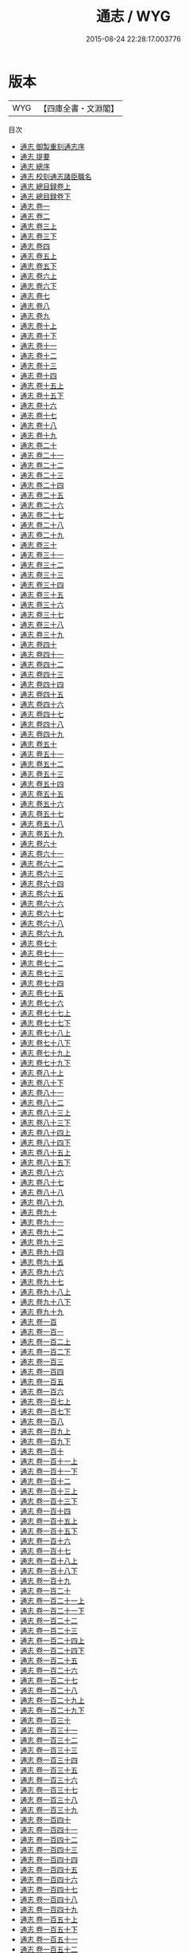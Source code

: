 #+TITLE: 通志 / WYG
#+DATE: 2015-08-24 22:28:17.003776
* 版本
 |       WYG|【四庫全書・文淵閣】|
目次
 - [[file:KR2d0006_000.txt::000-1a][通志 御製重刻通志序]]
 - [[file:KR2d0006_000.txt::000-3a][通志 提要]]
 - [[file:KR2d0006_000.txt::000-7a][通志 總序]]
 - [[file:KR2d0006_000.txt::000-23a][通志 校刻通志諸臣職名]]
 - [[file:KR2d0006_001.txt::001-1a][通志 總目録卷上]]
 - [[file:KR2d0006_002.txt::002-1a][通志 總目録卷下]]
 - [[file:KR2d0006_003.txt::003-1a][通志 卷一]]
 - [[file:KR2d0006_004.txt::004-1a][通志 卷二]]
 - [[file:KR2d0006_005.txt::005-1a][通志 卷三上]]
 - [[file:KR2d0006_006.txt::006-1a][通志 卷三下]]
 - [[file:KR2d0006_007.txt::007-1a][通志 卷四]]
 - [[file:KR2d0006_008.txt::008-1a][通志 卷五上]]
 - [[file:KR2d0006_009.txt::009-1a][通志 卷五下]]
 - [[file:KR2d0006_010.txt::010-1a][通志 卷六上]]
 - [[file:KR2d0006_011.txt::011-1a][通志 卷六下]]
 - [[file:KR2d0006_012.txt::012-1a][通志 卷七]]
 - [[file:KR2d0006_013.txt::013-1a][通志 卷八]]
 - [[file:KR2d0006_014.txt::014-1a][通志 卷九]]
 - [[file:KR2d0006_015.txt::015-1a][通志 卷十上]]
 - [[file:KR2d0006_016.txt::016-1a][通志 卷十下]]
 - [[file:KR2d0006_017.txt::017-1a][通志 卷十一]]
 - [[file:KR2d0006_018.txt::018-1a][通志 卷十二]]
 - [[file:KR2d0006_019.txt::019-1a][通志 卷十三]]
 - [[file:KR2d0006_020.txt::020-1a][通志 卷十四]]
 - [[file:KR2d0006_021.txt::021-1a][通志 卷十五上]]
 - [[file:KR2d0006_022.txt::022-1a][通志 卷十五下]]
 - [[file:KR2d0006_023.txt::023-1a][通志 卷十六]]
 - [[file:KR2d0006_024.txt::024-1a][通志 卷十七]]
 - [[file:KR2d0006_025.txt::025-1a][通志 卷十八]]
 - [[file:KR2d0006_026.txt::026-1a][通志 卷十九]]
 - [[file:KR2d0006_027.txt::027-1a][通志 卷二十]]
 - [[file:KR2d0006_028.txt::028-1a][通志 卷二十一]]
 - [[file:KR2d0006_029.txt::029-1a][通志 卷二十二]]
 - [[file:KR2d0006_030.txt::030-1a][通志 卷二十三]]
 - [[file:KR2d0006_031.txt::031-1a][通志 卷二十四]]
 - [[file:KR2d0006_032.txt::032-1a][通志 卷二十五]]
 - [[file:KR2d0006_033.txt::033-1a][通志 卷二十六]]
 - [[file:KR2d0006_034.txt::034-1a][通志 卷二十七]]
 - [[file:KR2d0006_035.txt::035-1a][通志 卷二十八]]
 - [[file:KR2d0006_036.txt::036-1a][通志 卷二十九]]
 - [[file:KR2d0006_037.txt::037-1a][通志 卷三十]]
 - [[file:KR2d0006_038.txt::038-1a][通志 卷三十一]]
 - [[file:KR2d0006_039.txt::039-1a][通志 卷三十二]]
 - [[file:KR2d0006_040.txt::040-1a][通志 卷三十三]]
 - [[file:KR2d0006_041.txt::041-1a][通志 卷三十四]]
 - [[file:KR2d0006_042.txt::042-1a][通志 卷三十五]]
 - [[file:KR2d0006_043.txt::043-1a][通志 卷三十六]]
 - [[file:KR2d0006_044.txt::044-1a][通志 卷三十七]]
 - [[file:KR2d0006_045.txt::045-1a][通志 卷三十八]]
 - [[file:KR2d0006_046.txt::046-1a][通志 卷三十九]]
 - [[file:KR2d0006_047.txt::047-1a][通志 卷四十]]
 - [[file:KR2d0006_048.txt::048-1a][通志 卷四十一]]
 - [[file:KR2d0006_049.txt::049-1a][通志 卷四十二]]
 - [[file:KR2d0006_050.txt::050-1a][通志 卷四十三]]
 - [[file:KR2d0006_051.txt::051-1a][通志 卷四十四]]
 - [[file:KR2d0006_052.txt::052-1a][通志 卷四十五]]
 - [[file:KR2d0006_053.txt::053-1a][通志 卷四十六]]
 - [[file:KR2d0006_054.txt::054-1a][通志 卷四十七]]
 - [[file:KR2d0006_055.txt::055-1a][通志 卷四十八]]
 - [[file:KR2d0006_056.txt::056-1a][通志 卷四十九]]
 - [[file:KR2d0006_057.txt::057-1a][通志 卷五十]]
 - [[file:KR2d0006_058.txt::058-1a][通志 卷五十一]]
 - [[file:KR2d0006_059.txt::059-1a][通志 卷五十二]]
 - [[file:KR2d0006_060.txt::060-1a][通志 卷五十三]]
 - [[file:KR2d0006_061.txt::061-1a][通志 卷五十四]]
 - [[file:KR2d0006_062.txt::062-1a][通志 卷五十五]]
 - [[file:KR2d0006_063.txt::063-1a][通志 卷五十六]]
 - [[file:KR2d0006_064.txt::064-1a][通志 卷五十七]]
 - [[file:KR2d0006_065.txt::065-1a][通志 卷五十八]]
 - [[file:KR2d0006_066.txt::066-1a][通志 卷五十九]]
 - [[file:KR2d0006_067.txt::067-1a][通志 卷六十]]
 - [[file:KR2d0006_068.txt::068-1a][通志 卷六十一]]
 - [[file:KR2d0006_069.txt::069-1a][通志 卷六十二]]
 - [[file:KR2d0006_070.txt::070-1a][通志 卷六十三]]
 - [[file:KR2d0006_071.txt::071-1a][通志 卷六十四]]
 - [[file:KR2d0006_072.txt::072-1a][通志 卷六十五]]
 - [[file:KR2d0006_073.txt::073-1a][通志 卷六十六]]
 - [[file:KR2d0006_074.txt::074-1a][通志 卷六十七]]
 - [[file:KR2d0006_075.txt::075-1a][通志 卷六十八]]
 - [[file:KR2d0006_076.txt::076-1a][通志 卷六十九]]
 - [[file:KR2d0006_077.txt::077-1a][通志 卷七十]]
 - [[file:KR2d0006_078.txt::078-1a][通志 卷七十一]]
 - [[file:KR2d0006_079.txt::079-1a][通志 卷七十二]]
 - [[file:KR2d0006_080.txt::080-1a][通志 卷七十三]]
 - [[file:KR2d0006_081.txt::081-1a][通志 卷七十四]]
 - [[file:KR2d0006_082.txt::082-1a][通志 卷七十五]]
 - [[file:KR2d0006_083.txt::083-1a][通志 卷七十六]]
 - [[file:KR2d0006_084.txt::084-1a][通志 卷七十七上]]
 - [[file:KR2d0006_085.txt::085-1a][通志 卷七十七下]]
 - [[file:KR2d0006_086.txt::086-1a][通志 卷七十八上]]
 - [[file:KR2d0006_087.txt::087-1a][通志 卷七十八下]]
 - [[file:KR2d0006_088.txt::088-1a][通志 卷七十九上]]
 - [[file:KR2d0006_089.txt::089-1a][通志 卷七十九下]]
 - [[file:KR2d0006_090.txt::090-1a][通志 卷八十上]]
 - [[file:KR2d0006_091.txt::091-1a][通志 卷八十下]]
 - [[file:KR2d0006_092.txt::092-1a][通志 卷八十一]]
 - [[file:KR2d0006_093.txt::093-1a][通志 卷八十二]]
 - [[file:KR2d0006_094.txt::094-1a][通志 卷八十三上]]
 - [[file:KR2d0006_095.txt::095-1a][通志 卷八十三下]]
 - [[file:KR2d0006_096.txt::096-1a][通志 卷八十四上]]
 - [[file:KR2d0006_097.txt::097-1a][通志 卷八十四下]]
 - [[file:KR2d0006_098.txt::098-1a][通志 卷八十五上]]
 - [[file:KR2d0006_099.txt::099-1a][通志 卷八十五下]]
 - [[file:KR2d0006_100.txt::100-1a][通志 卷八十六]]
 - [[file:KR2d0006_101.txt::101-1a][通志 卷八十七]]
 - [[file:KR2d0006_102.txt::102-1a][通志 卷八十八]]
 - [[file:KR2d0006_103.txt::103-1a][通志 卷八十九]]
 - [[file:KR2d0006_104.txt::104-1a][通志 卷九十]]
 - [[file:KR2d0006_105.txt::105-1a][通志 卷九十一]]
 - [[file:KR2d0006_106.txt::106-1a][通志 卷九十二]]
 - [[file:KR2d0006_107.txt::107-1a][通志 卷九十三]]
 - [[file:KR2d0006_108.txt::108-1a][通志 卷九十四]]
 - [[file:KR2d0006_109.txt::109-1a][通志 卷九十五]]
 - [[file:KR2d0006_110.txt::110-1a][通志 卷九十六]]
 - [[file:KR2d0006_111.txt::111-1a][通志 卷九十七]]
 - [[file:KR2d0006_112.txt::112-1a][通志 卷九十八上]]
 - [[file:KR2d0006_113.txt::113-1a][通志 卷九十八下]]
 - [[file:KR2d0006_114.txt::114-1a][通志 卷九十九]]
 - [[file:KR2d0006_115.txt::115-1a][通志 卷一百]]
 - [[file:KR2d0006_116.txt::116-1a][通志 卷一百一]]
 - [[file:KR2d0006_117.txt::117-1a][通志 卷一百二上]]
 - [[file:KR2d0006_118.txt::118-1a][通志 卷一百二下]]
 - [[file:KR2d0006_119.txt::119-1a][通志 卷一百三]]
 - [[file:KR2d0006_120.txt::120-1a][通志 卷一百四]]
 - [[file:KR2d0006_121.txt::121-1a][通志 卷一百五]]
 - [[file:KR2d0006_122.txt::122-1a][通志 卷一百六]]
 - [[file:KR2d0006_123.txt::123-1a][通志 卷一百七上]]
 - [[file:KR2d0006_124.txt::124-1a][通志 卷一百七下]]
 - [[file:KR2d0006_125.txt::125-1a][通志 卷一百八]]
 - [[file:KR2d0006_126.txt::126-1a][通志 卷一百九上]]
 - [[file:KR2d0006_127.txt::127-1a][通志 卷一百九下]]
 - [[file:KR2d0006_128.txt::128-1a][通志 卷一百十]]
 - [[file:KR2d0006_129.txt::129-1a][通志 卷一百十一上]]
 - [[file:KR2d0006_130.txt::130-1a][通志 卷一百十一下]]
 - [[file:KR2d0006_131.txt::131-1a][通志 卷一百十二]]
 - [[file:KR2d0006_132.txt::132-1a][通志 卷一百十三上]]
 - [[file:KR2d0006_133.txt::133-1a][通志 卷一百十三下]]
 - [[file:KR2d0006_134.txt::134-1a][通志 卷一百十四]]
 - [[file:KR2d0006_135.txt::135-1a][通志 卷一百十五上]]
 - [[file:KR2d0006_136.txt::136-1a][通志 卷一百十五下]]
 - [[file:KR2d0006_137.txt::137-1a][通志 卷一百十六]]
 - [[file:KR2d0006_138.txt::138-1a][通志 卷一百十七]]
 - [[file:KR2d0006_139.txt::139-1a][通志 卷一百十八上]]
 - [[file:KR2d0006_140.txt::140-1a][通志 卷一百十八下]]
 - [[file:KR2d0006_141.txt::141-1a][通志 卷一百十九]]
 - [[file:KR2d0006_142.txt::142-1a][通志 卷一百二十]]
 - [[file:KR2d0006_143.txt::143-1a][通志 卷一百二十一上]]
 - [[file:KR2d0006_144.txt::144-1a][通志 卷一百二十一下]]
 - [[file:KR2d0006_145.txt::145-1a][通志 卷一百二十二]]
 - [[file:KR2d0006_146.txt::146-1a][通志 卷一百二十三]]
 - [[file:KR2d0006_147.txt::147-1a][通志 卷一百二十四上]]
 - [[file:KR2d0006_148.txt::148-1a][通志 卷一百二十四下]]
 - [[file:KR2d0006_149.txt::149-1a][通志 卷一百二十五]]
 - [[file:KR2d0006_150.txt::150-1a][通志 卷一百二十六]]
 - [[file:KR2d0006_151.txt::151-1a][通志 卷一百二十七]]
 - [[file:KR2d0006_152.txt::152-1a][通志 卷一百二十八]]
 - [[file:KR2d0006_153.txt::153-1a][通志 卷一百二十九上]]
 - [[file:KR2d0006_154.txt::154-1a][通志 卷一百二十九下]]
 - [[file:KR2d0006_155.txt::155-1a][通志 卷一百三十]]
 - [[file:KR2d0006_156.txt::156-1a][通志 卷一百三十一]]
 - [[file:KR2d0006_157.txt::157-1a][通志 卷一百三十二]]
 - [[file:KR2d0006_158.txt::158-1a][通志 卷一百三十三]]
 - [[file:KR2d0006_159.txt::159-1a][通志 卷一百三十四]]
 - [[file:KR2d0006_160.txt::160-1a][通志 卷一百三十五]]
 - [[file:KR2d0006_161.txt::161-1a][通志 卷一百三十六]]
 - [[file:KR2d0006_162.txt::162-1a][通志 卷一百三十七]]
 - [[file:KR2d0006_163.txt::163-1a][通志 卷一百三十八]]
 - [[file:KR2d0006_164.txt::164-1a][通志 卷一百三十九]]
 - [[file:KR2d0006_165.txt::165-1a][通志 卷一百四十]]
 - [[file:KR2d0006_166.txt::166-1a][通志 卷一百四十一]]
 - [[file:KR2d0006_167.txt::167-1a][通志 卷一百四十二]]
 - [[file:KR2d0006_168.txt::168-1a][通志 卷一百四十三]]
 - [[file:KR2d0006_169.txt::169-1a][通志 卷一百四十四]]
 - [[file:KR2d0006_170.txt::170-1a][通志 卷一百四十五]]
 - [[file:KR2d0006_171.txt::171-1a][通志 卷一百四十六]]
 - [[file:KR2d0006_172.txt::172-1a][通志 卷一百四十七]]
 - [[file:KR2d0006_173.txt::173-1a][通志 卷一百四十八]]
 - [[file:KR2d0006_174.txt::174-1a][通志 卷一百四十九]]
 - [[file:KR2d0006_175.txt::175-1a][通志 卷一百五十上]]
 - [[file:KR2d0006_176.txt::176-1a][通志 卷一百五十下]]
 - [[file:KR2d0006_177.txt::177-1a][通志 卷一百五十一]]
 - [[file:KR2d0006_178.txt::178-1a][通志 卷一百五十二]]
 - [[file:KR2d0006_179.txt::179-1a][通志 卷一百五十三]]
 - [[file:KR2d0006_180.txt::180-1a][通志 卷一百五十四]]
 - [[file:KR2d0006_181.txt::181-1a][通志 卷一百五十五]]
 - [[file:KR2d0006_182.txt::182-1a][通志 卷一百五十六]]
 - [[file:KR2d0006_183.txt::183-1a][通志 卷一百五十七]]
 - [[file:KR2d0006_184.txt::184-1a][通志 卷一百五十八]]
 - [[file:KR2d0006_185.txt::185-1a][通志 卷一百五十九]]
 - [[file:KR2d0006_186.txt::186-1a][通志 卷一百六十]]
 - [[file:KR2d0006_187.txt::187-1a][通志 卷一百六十一]]
 - [[file:KR2d0006_188.txt::188-1a][通志 卷一百六十二]]
 - [[file:KR2d0006_189.txt::189-1a][通志 卷一百六十三]]
 - [[file:KR2d0006_190.txt::190-1a][通志 卷一百六十四]]
 - [[file:KR2d0006_191.txt::191-1a][通志 卷一百六十五]]
 - [[file:KR2d0006_192.txt::192-1a][通志 卷一百六十六]]
 - [[file:KR2d0006_193.txt::193-1a][通志 卷一百六十七]]
 - [[file:KR2d0006_194.txt::194-1a][通志 卷一百六十八]]
 - [[file:KR2d0006_195.txt::195-1a][通志 卷一百六十九]]
 - [[file:KR2d0006_196.txt::196-1a][通志 卷一百七十]]
 - [[file:KR2d0006_197.txt::197-1a][通志 卷一百七十一]]
 - [[file:KR2d0006_198.txt::198-1a][通志 卷一百七十二]]
 - [[file:KR2d0006_199.txt::199-1a][通志 卷一百七十三]]
 - [[file:KR2d0006_200.txt::200-1a][通志 卷一百七十四]]
 - [[file:KR2d0006_201.txt::201-1a][通志 卷一百七十五]]
 - [[file:KR2d0006_202.txt::202-1a][通志 卷一百七十六]]
 - [[file:KR2d0006_203.txt::203-1a][通志 卷一百七十七]]
 - [[file:KR2d0006_204.txt::204-1a][通志 卷一百七十八]]
 - [[file:KR2d0006_205.txt::205-1a][通志 卷一百七十九]]
 - [[file:KR2d0006_206.txt::206-1a][通志 卷一百八十]]
 - [[file:KR2d0006_207.txt::207-1a][通志 卷一百八十一]]
 - [[file:KR2d0006_208.txt::208-1a][通志 卷一百八十二]]
 - [[file:KR2d0006_209.txt::209-1a][通志 卷一百八十三]]
 - [[file:KR2d0006_210.txt::210-1a][通志 卷一百八十四]]
 - [[file:KR2d0006_211.txt::211-1a][通志 卷一百八十五]]
 - [[file:KR2d0006_212.txt::212-1a][通志 卷一百八十六]]
 - [[file:KR2d0006_213.txt::213-1a][通志 卷一百八十七]]
 - [[file:KR2d0006_214.txt::214-1a][通志 卷一百八十八]]
 - [[file:KR2d0006_215.txt::215-1a][通志 卷一百八十九]]
 - [[file:KR2d0006_216.txt::216-1a][通志 卷一百九十]]
 - [[file:KR2d0006_217.txt::217-1a][通志 卷一百九十一]]
 - [[file:KR2d0006_218.txt::218-1a][通志 卷一百九十二]]
 - [[file:KR2d0006_219.txt::219-1a][通志 卷一百九十三]]
 - [[file:KR2d0006_220.txt::220-1a][通志 卷一百九十四]]
 - [[file:KR2d0006_221.txt::221-1a][通志 卷一百九十五]]
 - [[file:KR2d0006_222.txt::222-1a][通志 卷一百九十六]]
 - [[file:KR2d0006_223.txt::223-1a][通志 卷一百九十七]]
 - [[file:KR2d0006_224.txt::224-1a][通志 卷一百九十八]]
 - [[file:KR2d0006_225.txt::225-1a][通志 卷一百九十九]]
 - [[file:KR2d0006_226.txt::226-1a][通志 卷二百]]
